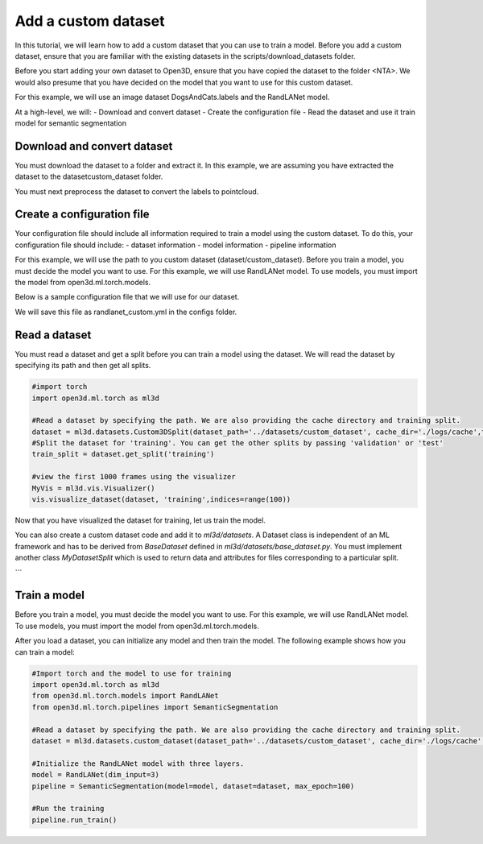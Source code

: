 .. _add_own_dataset:

Add a custom dataset
-------------------------------------------------
In this tutorial, we will learn how to add a custom dataset that you can use to train a model. Before you add a custom dataset, ensure that you are familiar with the existing datasets in the scripts/download_datasets folder. 

Before you start adding your own dataset to Open3D, ensure that you have copied the dataset to the folder <NTA>. We would also presume that you have decided on the model that you want to use for this custom dataset.

For this example, we will use an image dataset DogsAndCats.labels and the RandLANet model.

At a high-level, we will:
- Download and convert dataset
- Create the configuration file
- Read the dataset and use it train model for semantic segmentation 


Download and convert dataset
``````````````````````````````````````
You must download the dataset to a folder and extract it. In this example, we are assuming you have extracted the dataset to the dataset\custom_dataset folder.

You must next preprocess the dataset to convert the labels to pointcloud.

.. code-block:: bash
    # Convert labels to pointcloud data
    cd dataset/custom_dataset
    python preprocess.py

Create a configuration file
```````````````````````````````````````
Your configuration file should include all information required to train a model using the custom dataset. To do this, your configuration file should include:
- dataset information
- model information
- pipeline information

For this example, we will use the path to you custom dataset (dataset/custom_dataset). Before you train a model, you must decide the model you want to use. For this example, we will use RandLANet model. To use models, you must import the model from open3d.ml.torch.models.

Below is a sample configuration file that we will use for our dataset.

.. code-block:: bash
    dataset:
        name: CUSTOM
        dataset_path: # dataset/custom_dataset
        cache_dir: ./logs/cache
        class_weights: [3370714, 2856755, 4919229, 318158, 375640, 
        478001, 974733, 650464, 791496, 88727, 1284130, 229758, 2272837]
        ignored_label_inds: []
        num_points: 40960
        test_area_idx: 3
        test_result_folder: ./test
        use_cache: False
    model:
        name: RandLANet
        batcher: DefaultBatcher
        ckpt_path: # path/to/your/checkpoint
        dim_feature: 8
        dim_input: 6
        dim_output:
        - 16
        - 64
        - 128
        - 256
        - 512
        grid_size: 0.04
        ignored_label_inds: []
        k_n: 16
        num_classes: 13
        num_layers: 5
        num_points: 40960
        sub_sampling_ratio:
        - 4
        - 4
        - 4
        - 4
        - 2
        t_normalize:
            method: linear
            normalize_points: False
            feat_bias: 0
            feat_scale: 1
    pipeline:
        name: SemanticSegmentation
        adam_lr: 0.01
        batch_size: 2
        learning_rate: 0.01
        main_log_dir: ./logs
        max_epoch: 100
        save_ckpt_freq: 20
        scheduler_gamma: 0.95
        test_batch_size: 3
        train_sum_dir: train_log
        val_batch_size: 2

We will save this file as randlanet_custom.yml in the configs folder.


Read a dataset
``````````````````````````````````````
You must read a dataset and get a split before you can train a model using the dataset. We will read the dataset by specifying its path and then get all splits.

.. code-block:: bash

    #import torch
    import open3d.ml.torch as ml3d
    
    #Read a dataset by specifying the path. We are also providing the cache directory and training split.
    dataset = ml3d.datasets.Custom3DSplit(dataset_path='../datasets/custom_dataset', cache_dir='./logs/cache',training_split=['00', '01', '02', '03', '04', '05', '06', '07', '09', '10'])
    #Split the dataset for 'training'. You can get the other splits by passing 'validation' or 'test'
    train_split = dataset.get_split('training')
    
    #view the first 1000 frames using the visualizer
    MyVis = ml3d.vis.Visualizer()
    vis.visualize_dataset(dataset, 'training',indices=range(100))

Now that you have visualized the dataset for training, let us train the model.

You can also create a custom dataset code and add it to `ml3d/datasets`. A Dataset class is independent of an ML framework and has to be derived from 
`BaseDataset` defined in `ml3d/datasets/base_dataset.py`. You must implement 
another class `MyDatasetSplit` which is used to return data and attributes 
for files corresponding to a particular split.

.. code-block:: python
    from .base_dataset import BaseDataset

    class MyDataset(BaseDataset):
        def __init__(self, name="MyDataset"):
            super().__init__(name=name)
            # read file lists.
        
        def get_split(self, split):
            return MyDatasetSplit(self, split=split)
        
        def is_tested(self, attr):
            # checks whether attr['name'] is already tested.
        
        def save_test_result(self, results, attr):
            # save results['predict_labels'] to file.
        

    class MyDatasetSplit():
        def __init__(self, dataset, split='train'):
            self.split = split
            self.path_list = []
            # collect list of files relevant to split.
        
        def __len__(self):
            return len(self.path_list)
        
        def get_data(self, idx):
            path = self.path_list[idx]
            points, features, labels = read_pc(path)
            return {'point': points, 'feat': features, 'label': labels}
        
        def get_attr(self, idx):
            path = self.path_list[idx]
            name = path.split('/')[-1]
            return {'name': name, 'path': path, 'split': self.split}
    
```

Train a model
```````````````````````````````````````
Before you train a model, you must decide the model you want to use. For this example, we will use RandLANet model. To use models, you must import the model from open3d.ml.torch.models.

After you load a dataset, you can initialize any model and then train the model. The following example shows how you can train a model:

.. code-block:: bash

    #Import torch and the model to use for training
    import open3d.ml.torch as ml3d
    from open3d.ml.torch.models import RandLANet
    from open3d.ml.torch.pipelines import SemanticSegmentation
    
    #Read a dataset by specifying the path. We are also providing the cache directory and training split.
    dataset = ml3d.datasets.custom_dataset(dataset_path='../datasets/custom_dataset', cache_dir='./logs/cache',training_split=['00', '01', '02', '03', '04', '05', '06', '07', '09', '10'])

    #Initialize the RandLANet model with three layers.
    model = RandLANet(dim_input=3)
    pipeline = SemanticSegmentation(model=model, dataset=dataset, max_epoch=100)

    #Run the training
    pipeline.run_train()

